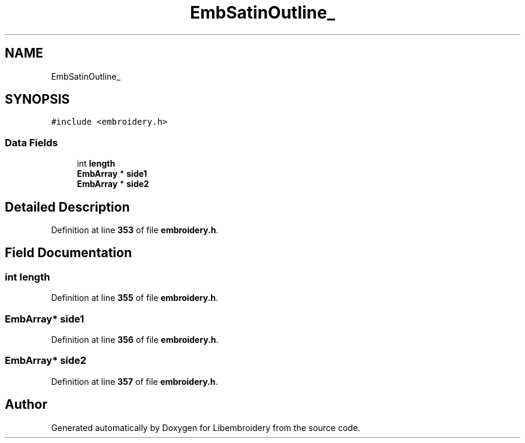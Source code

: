 .TH "EmbSatinOutline_" 3 "Sun Mar 19 2023" "Version 1.0.0-alpha" "Libembroidery" \" -*- nroff -*-
.ad l
.nh
.SH NAME
EmbSatinOutline_
.SH SYNOPSIS
.br
.PP
.PP
\fC#include <embroidery\&.h>\fP
.SS "Data Fields"

.in +1c
.ti -1c
.RI "int \fBlength\fP"
.br
.ti -1c
.RI "\fBEmbArray\fP * \fBside1\fP"
.br
.ti -1c
.RI "\fBEmbArray\fP * \fBside2\fP"
.br
.in -1c
.SH "Detailed Description"
.PP 
Definition at line \fB353\fP of file \fBembroidery\&.h\fP\&.
.SH "Field Documentation"
.PP 
.SS "int length"

.PP
Definition at line \fB355\fP of file \fBembroidery\&.h\fP\&.
.SS "\fBEmbArray\fP* side1"

.PP
Definition at line \fB356\fP of file \fBembroidery\&.h\fP\&.
.SS "\fBEmbArray\fP* side2"

.PP
Definition at line \fB357\fP of file \fBembroidery\&.h\fP\&.

.SH "Author"
.PP 
Generated automatically by Doxygen for Libembroidery from the source code\&.
